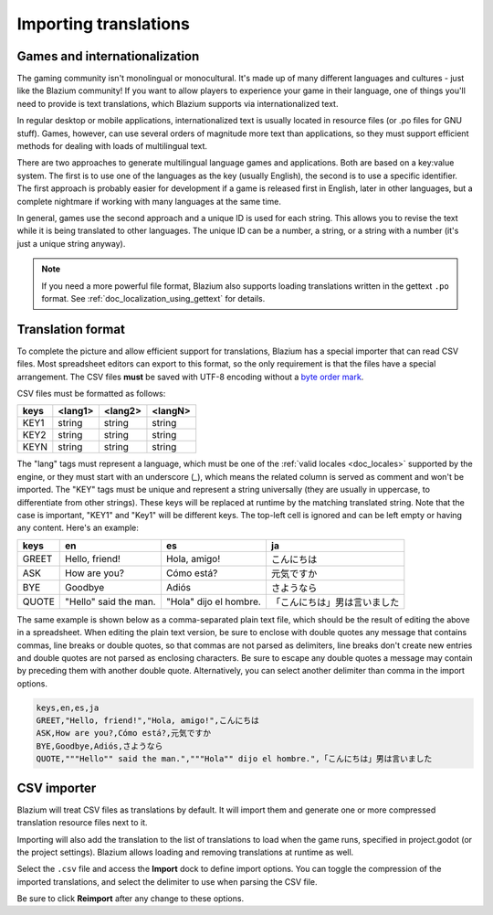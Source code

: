 .. _doc_importing_translations:

Importing translations
======================

Games and internationalization
------------------------------

The gaming community isn't monolingual or monocultural. It's made up of
many different languages and cultures - just like the Blazium community!
If you want to allow players to experience your game in their language,
one of things you'll need to provide is text translations, which Blazium
supports via internationalized text.

In regular desktop or mobile applications, internationalized text is
usually located in resource files (or .po files for GNU stuff). Games,
however, can use several orders of magnitude more text than
applications, so they must support efficient methods for dealing with
loads of multilingual text.

There are two approaches to generate multilingual language games and
applications. Both are based on a key:value system. The first is to use
one of the languages as the key (usually English), the second is to use a
specific identifier. The first approach is probably easier for
development if a game is released first in English, later in other
languages, but a complete nightmare if working with many languages at
the same time.

In general, games use the second approach and a unique ID is used for
each string. This allows you to revise the text while it is being
translated to other languages. The unique ID can be a number, a string,
or a string with a number (it's just a unique string anyway).

.. note:: If you need a more powerful file format, Blazium also supports
          loading translations written in the gettext ``.po`` format. See
          :ref:`doc_localization_using_gettext` for details.

Translation format
------------------

To complete the picture and allow efficient support for translations,
Blazium has a special importer that can read CSV files. Most spreadsheet
editors can export to this format, so the only requirement is that the files
have a special arrangement. The CSV files **must** be saved with UTF-8 encoding
without a `byte order mark <https://en.wikipedia.org/wiki/Byte_order_mark>`__.

CSV files must be formatted as follows:

+--------+----------+----------+----------+
| keys   | <lang1>  | <lang2>  | <langN>  |
+========+==========+==========+==========+
| KEY1   | string   | string   | string   |
+--------+----------+----------+----------+
| KEY2   | string   | string   | string   |
+--------+----------+----------+----------+
| KEYN   | string   | string   | string   |
+--------+----------+----------+----------+

The "lang" tags must represent a language, which must be one of the :ref:`valid
locales <doc_locales>` supported by the engine, or they must start with an underscore (`_`),
which means the related column is served as comment and won't be imported.
The "KEY" tags must be unique and represent a string universally (they are usually in
uppercase, to differentiate from other strings). These keys will be replaced at
runtime by the matching translated string. Note that the case is important,
"KEY1" and "Key1" will be different keys.
The top-left cell is ignored and can be left empty or having any content.
Here's an example:

+-------+-----------------------+------------------------+------------------------------+
| keys  | en                    | es                     | ja                           |
+=======+=======================+========================+==============================+
| GREET | Hello, friend!        | Hola, amigo!           | こんにちは                   |
+-------+-----------------------+------------------------+------------------------------+
| ASK   | How are you?          | Cómo está?             | 元気ですか                   |
+-------+-----------------------+------------------------+------------------------------+
| BYE   | Goodbye               | Adiós                  | さようなら                   |
+-------+-----------------------+------------------------+------------------------------+
| QUOTE | "Hello" said the man. | "Hola" dijo el hombre. | 「こんにちは」男は言いました |
+-------+-----------------------+------------------------+------------------------------+

The same example is shown below as a comma-separated plain text file,
which should be the result of editing the above in a spreadsheet.
When editing the plain text version, be sure to enclose with double
quotes any message that contains commas, line breaks or double quotes,
so that commas are not parsed as delimiters, line breaks don't create new
entries and double quotes are not parsed as enclosing characters. Be sure
to escape any double quotes a message may contain by preceding them with
another double quote. Alternatively, you can select another delimiter than
comma in the import options.

.. code-block:: none

    keys,en,es,ja
    GREET,"Hello, friend!","Hola, amigo!",こんにちは
    ASK,How are you?,Cómo está?,元気ですか
    BYE,Goodbye,Adiós,さようなら
    QUOTE,"""Hello"" said the man.","""Hola"" dijo el hombre.",「こんにちは」男は言いました

CSV importer
------------

Blazium will treat CSV files as translations by default. It will import them
and generate one or more compressed translation resource files next to it.

Importing will also add the translation to the list of
translations to load when the game runs, specified in project.godot (or the
project settings). Blazium allows loading and removing translations at
runtime as well.

Select the ``.csv`` file and access the **Import** dock to define import
options. You can toggle the compression of the imported translations, and
select the delimiter to use when parsing the CSV file.

.. image:: img/import_csv.webp

Be sure to click **Reimport** after any change to these options.
